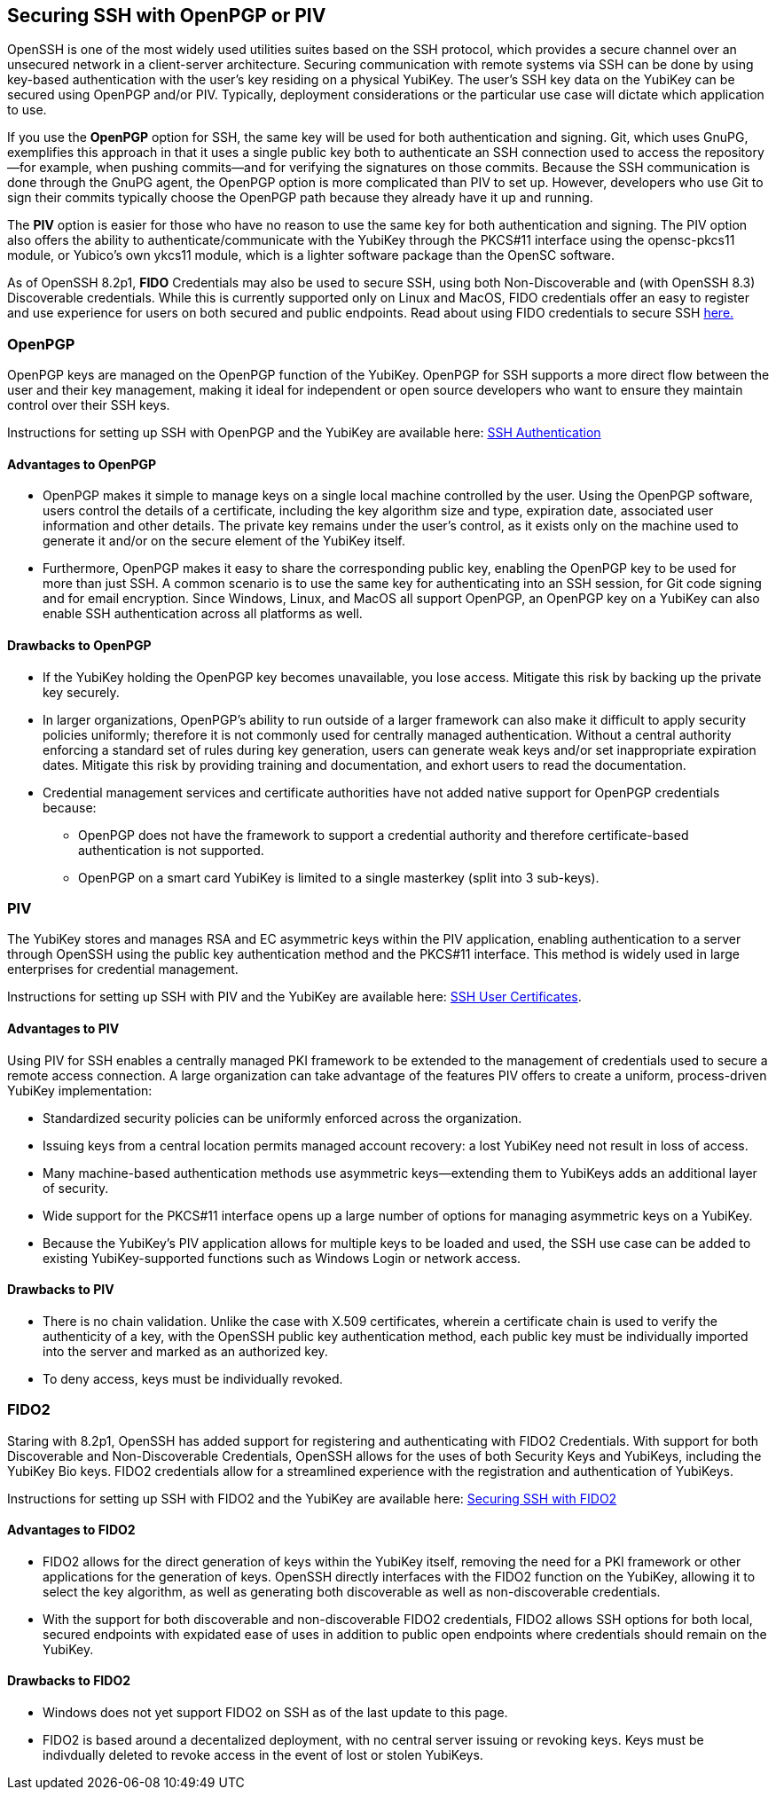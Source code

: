 == Securing SSH with OpenPGP or PIV
OpenSSH is one of the most widely used utilities suites based on the SSH protocol, which provides a secure channel
over an unsecured network in a client-server architecture. Securing communication with remote systems via SSH can be done by using key-based authentication with the user’s key residing on a physical YubiKey. The user’s SSH key data on the YubiKey can be secured using OpenPGP and/or PIV. Typically, deployment considerations or the particular use case will dictate which application to use.

If you use the *OpenPGP* option for SSH, the same key will be used for both authentication and signing. Git, which uses GnuPG, exemplifies this approach in that it uses a single public key both to authenticate an SSH connection used to access the repository--for example, when pushing commits--and for verifying the signatures on those commits. Because the SSH communication is done through the GnuPG agent, the OpenPGP option is more complicated than PIV to set up. However, developers who use Git to sign their commits typically choose the OpenPGP path because they already have it up and running.

The *PIV* option is easier for those who have no reason to use the same key for both authentication and signing. The PIV option also offers the ability to authenticate/communicate with the YubiKey through the PKCS#11 interface using the opensc-pkcs11 module, or Yubico's own ykcs11 module, which is a lighter software package than the OpenSC software.

As of OpenSSH 8.2p1, *FIDO* Credentials may also be used to secure SSH, using both Non-Discoverable and (with OpenSSH 8.3) Discoverable credentials. While this is currently supported only on Linux and MacOS, FIDO credentials offer an easy to register and use experience for users on both secured and public endpoints. Read about using FIDO credentials to secure SSH link:../../SSH/Securing_SSH_with_FIDO2.html[here.]

=== OpenPGP
OpenPGP keys are managed on the OpenPGP function of the YubiKey. OpenPGP for SSH supports a more direct flow between
the user and their key management, making it ideal for independent or open source developers who want to ensure they
maintain control over their SSH keys.

Instructions for setting up SSH with OpenPGP and the YubiKey are available here:
link:../../PGP/SSH_authentication/index.adoc[SSH Authentication]

==== Advantages to OpenPGP

* OpenPGP makes it simple to manage keys on a single local machine controlled by the user. Using the OpenPGP software, users control the details of a certificate, including the key algorithm size and type, expiration date, associated user information and other details. The private key remains under the user’s control, as it exists only on the machine used to generate it and/or on the secure element of the YubiKey itself.

* Furthermore, OpenPGP makes it easy to share the corresponding public key, enabling the OpenPGP key to be used for more than just SSH. A common scenario is to use the same key for authenticating into an SSH session, for Git code signing and for email encryption. Since Windows, Linux, and MacOS all support OpenPGP, an OpenPGP key on a
YubiKey can also enable SSH authentication across all platforms as well.

==== Drawbacks to OpenPGP

* If the YubiKey holding the OpenPGP key becomes unavailable, you lose access. Mitigate this risk by backing up the private key securely.

* In larger organizations, OpenPGP’s ability to run outside of a larger framework can also make it difficult to apply security policies uniformly; therefore it is not commonly used for centrally managed authentication. Without a central authority enforcing a standard set of rules during key generation, users can generate weak keys and/or set inappropriate expiration dates.  Mitigate this risk by providing training and documentation, and exhort users to read the documentation.

* Credential management services and certificate authorities have not added native support for OpenPGP credentials because:

  ** OpenPGP does not have the framework to support a credential authority and therefore certificate-based authentication is not supported.

  ** OpenPGP on a smart card YubiKey is limited to a single masterkey (split into 3 sub-keys).

++++
<p><a name="piv"></a></p>
++++
=== PIV
The YubiKey stores and manages RSA and EC asymmetric keys within the PIV application, enabling authentication to a server through OpenSSH using the public key authentication method and the PKCS#11 interface. This method is widely used in large enterprises for credential management.

Instructions for setting up SSH with PIV and the YubiKey are available here:
link:SSH_user_certificates.adoc[SSH User Certificates].


==== Advantages to PIV
Using PIV for SSH enables a centrally managed PKI framework to be extended to the management of credentials used to secure a remote access connection. A large organization can take advantage of the features PIV offers to create a uniform, process-driven YubiKey implementation:

* Standardized security policies can be uniformly enforced across the organization.
* Issuing keys from a central location permits managed account recovery: a lost YubiKey need not result in loss of access.
* Many machine-based authentication methods use asymmetric keys--extending them to YubiKeys adds an additional layer of security.
* Wide support for the PKCS#11 interface opens up a large number of options for managing asymmetric keys on a YubiKey.
* Because the YubiKey's PIV application allows for multiple keys to be loaded and used, the SSH use case can be added to existing YubiKey-supported functions such as Windows Login or network access.

==== Drawbacks to PIV

* There is no chain validation. Unlike the case with X.509 certificates, wherein a certificate chain is used to verify the authenticity of a key, with the OpenSSH public key authentication method, each public key must be individually imported into the server and marked as an authorized key.
* To deny access, keys must be individually revoked.


=== FIDO2
Staring with 8.2p1, OpenSSH has added support for registering and authenticating with FIDO2 Credentials. With support for both Discoverable and Non-Discoverable Credentials, OpenSSH allows for the uses of both Security Keys and YubiKeys, including the YubiKey Bio keys. FIDO2 credentials allow for a streamlined experience with the registration and authentication of YubiKeys.

Instructions for setting up SSH with FIDO2  and the YubiKey are available here:
link:../../SSH/Securing_SSH_with_FIDO2.html[Securing SSH with FIDO2]

==== Advantages to FIDO2

* FIDO2 allows for the direct generation of keys within the YubiKey itself, removing the need for a PKI framework or other applications for the generation of keys. OpenSSH directly interfaces with the FIDO2 function on the YubiKey, allowing it to select the key algorithm, as well as generating both discoverable as well as non-discoverable credentials.

* With the support for both discoverable and non-discoverable FIDO2 credentials, FIDO2 allows SSH options for both local, secured endpoints with expidated ease of uses in addition to public open endpoints where credentials should remain on the YubiKey.

==== Drawbacks to FIDO2

* Windows does not yet support FIDO2 on SSH as of the last update to this page.

* FIDO2 is based around a decentalized deployment, with no central server issuing or revoking keys. Keys must be indivdually deleted to revoke access in the event of lost or stolen YubiKeys.
